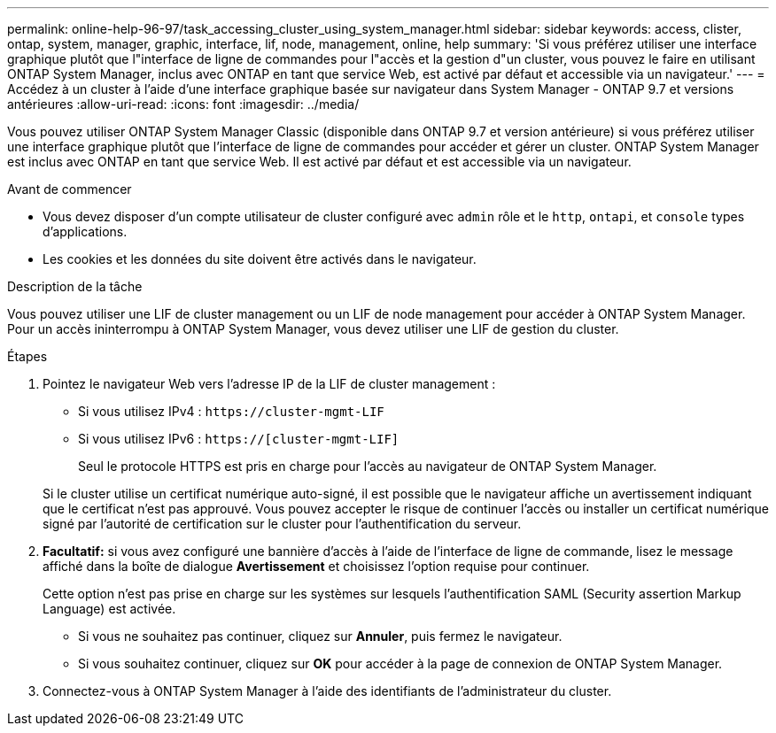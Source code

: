 ---
permalink: online-help-96-97/task_accessing_cluster_using_system_manager.html 
sidebar: sidebar 
keywords: access, clister, ontap, system, manager, graphic, interface, lif, node, management, online, help 
summary: 'Si vous préférez utiliser une interface graphique plutôt que l"interface de ligne de commandes pour l"accès et la gestion d"un cluster, vous pouvez le faire en utilisant ONTAP System Manager, inclus avec ONTAP en tant que service Web, est activé par défaut et accessible via un navigateur.' 
---
= Accédez à un cluster à l'aide d'une interface graphique basée sur navigateur dans System Manager - ONTAP 9.7 et versions antérieures
:allow-uri-read: 
:icons: font
:imagesdir: ../media/


[role="lead"]
Vous pouvez utiliser ONTAP System Manager Classic (disponible dans ONTAP 9.7 et version antérieure) si vous préférez utiliser une interface graphique plutôt que l'interface de ligne de commandes pour accéder et gérer un cluster. ONTAP System Manager est inclus avec ONTAP en tant que service Web. Il est activé par défaut et est accessible via un navigateur.

.Avant de commencer
* Vous devez disposer d'un compte utilisateur de cluster configuré avec `admin` rôle et le `http`, `ontapi`, et `console` types d'applications.
* Les cookies et les données du site doivent être activés dans le navigateur.


.Description de la tâche
Vous pouvez utiliser une LIF de cluster management ou un LIF de node management pour accéder à ONTAP System Manager. Pour un accès ininterrompu à ONTAP System Manager, vous devez utiliser une LIF de gestion du cluster.

.Étapes
. Pointez le navigateur Web vers l'adresse IP de la LIF de cluster management :
+
** Si vous utilisez IPv4 : `+https://cluster-mgmt-LIF+`
** Si vous utilisez IPv6 : `https://[cluster-mgmt-LIF]`
+
Seul le protocole HTTPS est pris en charge pour l'accès au navigateur de ONTAP System Manager.



+
Si le cluster utilise un certificat numérique auto-signé, il est possible que le navigateur affiche un avertissement indiquant que le certificat n'est pas approuvé. Vous pouvez accepter le risque de continuer l'accès ou installer un certificat numérique signé par l'autorité de certification sur le cluster pour l'authentification du serveur.

. *Facultatif:* si vous avez configuré une bannière d'accès à l'aide de l'interface de ligne de commande, lisez le message affiché dans la boîte de dialogue *Avertissement* et choisissez l'option requise pour continuer.
+
Cette option n'est pas prise en charge sur les systèmes sur lesquels l'authentification SAML (Security assertion Markup Language) est activée.

+
** Si vous ne souhaitez pas continuer, cliquez sur *Annuler*, puis fermez le navigateur.
** Si vous souhaitez continuer, cliquez sur *OK* pour accéder à la page de connexion de ONTAP System Manager.


. Connectez-vous à ONTAP System Manager à l'aide des identifiants de l'administrateur du cluster.

